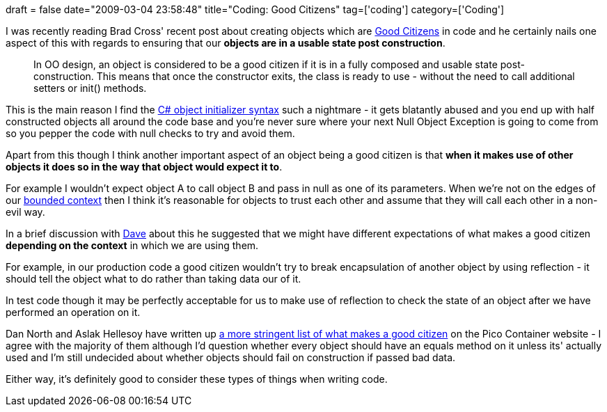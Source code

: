 +++
draft = false
date="2009-03-04 23:58:48"
title="Coding: Good Citizens"
tag=['coding']
category=['Coding']
+++

I was recently reading Brad Cross' recent post about creating objects which are http://bradfordcross.blogspot.com/2009/02/good-citizens.html[Good Citizens] in code and he certainly nails one aspect of this with regards to ensuring that our *objects are in a usable state post construction*.

____
In OO design, an object is considered to be a good citizen if it is in a fully composed and usable state post-construction. This means that once the constructor exits, the class is ready to use - without the need to call additional setters or init() methods.
____

This is the main reason I find the http://www.markhneedham.com/blog/2009/02/16/c-object-initializer-and-the-horse-shoe/[C# object initializer syntax] such a nightmare - it gets blatantly abused and you end up with half constructed objects all around the code base and you're never sure where your next Null Object Exception is going to come from so you pepper the code with null checks to try and avoid them.

Apart from this though I think another important aspect of an object being a good citizen is that *when it makes use of other objects it does so in the way that object would expect it to*.

For example I wouldn't expect object A to call object B and pass in null as one of its parameters. When we're not on the edges of our http://domaindrivendesign.org/discussion/messageboardarchive/BoundedContext.html[bounded context] then I think it's reasonable for objects to trust each other and assume that they will call each other in a non-evil way.

In a brief discussion with http://twitter.com/davcamer[Dave] about this he suggested that we might have different expectations of what makes a good citizen *depending on the context* in which we are using them.

For example, in our production code a good citizen wouldn't try to break encapsulation of another object by using reflection - it should tell the object what to do rather than taking data our of it.

In test code though it may be perfectly acceptable for us to make use of reflection to check the state of an object after we have performed an operation on it.

Dan North and Aslak Hellesoy have written up http://docs.codehaus.org/display/PICO/Good+Citizen[a more stringent list of what makes a good citizen] on the Pico Container website - I agree with the majority of them although I'd question whether every object should have an equals method on it unless its' actually used and I'm still undecided about whether objects should fail on construction if passed bad data.

Either way, it's definitely good to consider these types of things when writing code.
